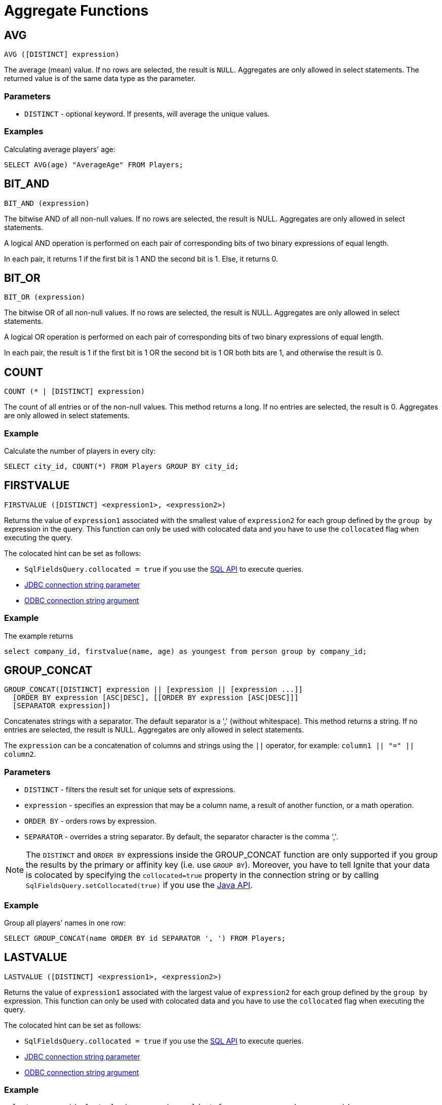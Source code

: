 // Licensed to the Apache Software Foundation (ASF) under one or more
// contributor license agreements.  See the NOTICE file distributed with
// this work for additional information regarding copyright ownership.
// The ASF licenses this file to You under the Apache License, Version 2.0
// (the "License"); you may not use this file except in compliance with
// the License.  You may obtain a copy of the License at
//
// http://www.apache.org/licenses/LICENSE-2.0
//
// Unless required by applicable law or agreed to in writing, software
// distributed under the License is distributed on an "AS IS" BASIS,
// WITHOUT WARRANTIES OR CONDITIONS OF ANY KIND, either express or implied.
// See the License for the specific language governing permissions and
// limitations under the License.
= Aggregate Functions

== AVG


[source,sql]
----
AVG ([DISTINCT] expression)
----

The average (mean) value. If no rows are selected, the result is `NULL`. Aggregates are only allowed in select statements. The returned value is of the same data type as the parameter.

=== Parameters

- `DISTINCT` - optional keyword. If presents, will average the unique values.


=== Examples
Calculating average players' age:


[source,sql]
----
SELECT AVG(age) "AverageAge" FROM Players;
----


== BIT_AND


[source,sql]
----
BIT_AND (expression)
----

The bitwise AND of all non-null values. If no rows are selected, the result is NULL. Aggregates are only allowed in select statements.

A logical AND operation is performed on each pair of corresponding bits of two binary expressions of equal length.

In each pair, it returns 1 if the first bit is 1 AND the second bit is 1. Else, it returns 0.


== BIT_OR


[source,sql]
----
BIT_OR (expression)
----

The bitwise OR of all non-null values. If no rows are selected, the result is NULL. Aggregates are only allowed in select statements.

A logical OR operation is performed on each pair of corresponding bits of two binary expressions of equal length.

In each pair, the result is 1 if the first bit is 1 OR the second bit is 1 OR both bits are 1, and otherwise the result is 0.

////
== BOOL_AND

[source,sql]
----
BOOL_AND (boolean)
----

Returns true if all expressions are true. If no entries are selected, the result is NULL. Aggregates are only allowed in select statements.

=== Example

[source,sql]
----
SELECT item, BOOL_AND(price > 10) FROM Items GROUP BY item;
----

== BOOL_OR

[source,sql]
----
BOOL_AND  (boolean)
----

Returns true if any expression is true. If no entries​ are selected, the result is NULL. Aggregates are only allowed in select statements.

=== Example

[source,sql]
----
SELECT BOOL_OR(CITY LIKE 'W%') FROM Users;
----
////

== COUNT

[source,sql]
----
COUNT (* | [DISTINCT] expression)
----

The count of all entries or of the non-null values. This method returns a long. If no entries are selected, the result is 0. Aggregates are only allowed in select statements.

=== Example
Calculate the number of players in every city:

[source,sql]
----
SELECT city_id, COUNT(*) FROM Players GROUP BY city_id;
----

== FIRSTVALUE

[source, sql]
----
FIRSTVALUE ([DISTINCT] <expression1>, <expression2>)
----

Returns the value of `expression1` associated with the smallest value of `expression2` for each group defined by the `group by` expression in the query.
This function can only be used with colocated data and you have to use the `collocated` flag when executing the query.

The colocated hint can be set as follows:

* `SqlFieldsQuery.collocated = true` if you use the link:SQL/sql-api[SQL API] to execute queries.
* link:SQL/JDBC/jdbc-driver#parameters[JDBC connection string parameter]
* link:SQL/ODBC/connection-string-dsn#supported-arguments[ODBC connection string argument]


=== Example
The example returns
[source, sql]
----
select company_id, firstvalue(name, age) as youngest from person group by company_id;
----

== GROUP_CONCAT

[source,sql]
----
GROUP_CONCAT([DISTINCT] expression || [expression || [expression ...]]
  [ORDER BY expression [ASC|DESC], [[ORDER BY expression [ASC|DESC]]]
  [SEPARATOR expression])
----

Concatenates strings with a separator. The default separator is a ',' (without whitespace). This method returns a string. If no entries are selected, the result is NULL. Aggregates are only allowed in select statements.

The `expression` can be a concatenation of columns and strings using the `||` operator, for example: `column1 || "=" || column2`.

=== Parameters
- `DISTINCT` - filters the result set for unique sets of expressions.
- `expression` - specifies an expression that may be a column name, a result of another function, or a math operation.
- `ORDER BY` - orders rows by expression.
- `SEPARATOR` - overrides a string separator. By default, the separator character is the comma ','.

NOTE: The `DISTINCT` and `ORDER BY` expressions inside the GROUP_CONCAT function are only supported if you group the results by the primary or affinity key (i.e. use `GROUP BY`). Moreover, you have to tell Ignite that your data is colocated by specifying the `collocated=true` property in the connection string or by calling `SqlFieldsQuery.setCollocated(true)` if you use the link:{javadoc_base_url}/org/apache/ignite/cache/query/SqlFieldsQuery.html#setCollocated-boolean-[Java API, window=_blank].


=== Example
Group all players' names in one row:


[source,sql]
----
SELECT GROUP_CONCAT(name ORDER BY id SEPARATOR ', ') FROM Players;
----


== LASTVALUE

[source, sql]
----
LASTVALUE ([DISTINCT] <expression1>, <expression2>)
----

Returns the value of `expression1` associated with the largest value of `expression2` for each group defined by the `group by` expression.
This function can only be used with colocated data and you have to use the `collocated` flag when executing the query.

The colocated hint can be set as follows:

* `SqlFieldsQuery.collocated = true` if you use the link:SQL/sql-api[SQL API] to execute queries.
* link:SQL/JDBC/jdbc-driver#parameters[JDBC connection string parameter]
* link:SQL/ODBC/connection-string-dsn#supported-arguments[ODBC connection string argument]

=== Example

[source, sql]
----
select company_id, lastvalue(name, age) as oldest from person group by company_id;
----



== MAX

[source,sql]
----
MAX (expression)
----

Returns the highest value. If no entries are selected, the result is NULL. Aggregates are only allowed in select statements. The returned value is of the same data type as the parameter.


=== Parameters
- `expression` - may be a column name, a result of another function, or a math operation.


=== Example
Return the height of the ​tallest player:


[source,sql]
----
SELECT MAX(height) FROM Players;
----


== MIN

[source,sql]
----
MIN (expression)
----

Returns the lowest value. If no entries are selected, the result is NULL. Aggregates are only allowed in select statements. The returned value is of the same data type as the parameter.



=== Parameters
- `expression` - may be a column name, the result of another function, or a math operation.

=== Example
Return the age of the youngest player:


[source,sql]
----
SELECT MIN(age) FROM Players;
----


== SUM

[source,sql]
----
SUM ([DISTINCT] expression)
----

Returns the sum of all values. If no entries are selected, the result is NULL. Aggregates are only allowed in select statements. The data type of the returned value depends on the parameter data.


=== Parameters
- `DISTINCT` - accumulate unique values only.
- `expression` - may be a column name, the result of another function, or a math operation.

=== Example
Get the total number of goals scored by all players:


[source,sql]
----
SELECT SUM(goal) FROM Players;
----

////
this function is not supported
== SELECTIVITY

[source,sql]
----
SELECTIVITY (expression)
----
Estimates the selectivity (0-100) of a value. The value is defined as `(100 * distinctCount / rowCount)`. The selectivity of 0 rows is 0 (unknown). Aggregates are only allowed in select statements.


=== Parameters
- `expression` - may be a column name.


=== Example
Calculate the selectivity of the `first_name` and `second_name` columns:


[source,sql]
----
SELECT SELECTIVITY(first_name), SELECTIVITY(second_name) FROM Player
  WHERE ROWNUM() < 20000;
----


== STDDEV_POP

[source,sql]
----
STDDEV_POP ([DISTINCT] expression)
----
Returns the population standard deviation. This method returns a `double`. If no entries are selected, the result is NULL. Aggregates are only allowed in select statements.


=== Parameters
- `DISTINCT` - calculate unique value only.
- `expression` - may be a column name.


=== Example
Calculate the standard deviation for Players' age:


[source,sql]
----
SELECT STDDEV_POP(age) from Players;
----


== STDDEV_SAMP

[source,sql]
----
STDDEV_SAMP ([DISTINCT] expression)
----

Calculates the sample standard deviation. This method returns a `double`. If no entries are selected, the result is NULL. Aggregates are only allowed in select statements.

=== Parameters
- `DISTINCT` - calculate unique values only.
- `expression` - may be a column name.


=== Example
Calculates the sample standard deviation for Players' age:


[source,sql]
----
SELECT STDDEV_SAMP(age) from Players;
----


== VAR_POP

[source,sql]
----
VAR_POP ([DISTINCT] expression)
----

Calculates the _population variance_ (square of the population standard deviation). This method returns a `double`. If no entries are selected, the result is NULL. Aggregates are only allowed in select statements.


=== Parameters
- `DISTINCT` - calculate unique values only.
- `expression` - may be a column name.


=== Example
Calculate the variance of Players' age:


[source,sql]
----
SELECT VAR_POP (age) from Players;
----



== VAR_SAMP

[source,sql]
----
VAR_SAMP ([DISTINCT] expression)
----

Calculates the _sample variance_ (square of the sample standard deviation). This method returns a `double`. If no entries are selected, the result is NULL. Aggregates are only allowed in select statements.


=== Parameters
- `DISTINCT` - calculate unique values only.
- `expression` - may be a column name.


=== Example
Calculate the variance of Players' age:


[source,sql]
----
SELECT VAR_SAMP(age) FROM Players;
----
////
